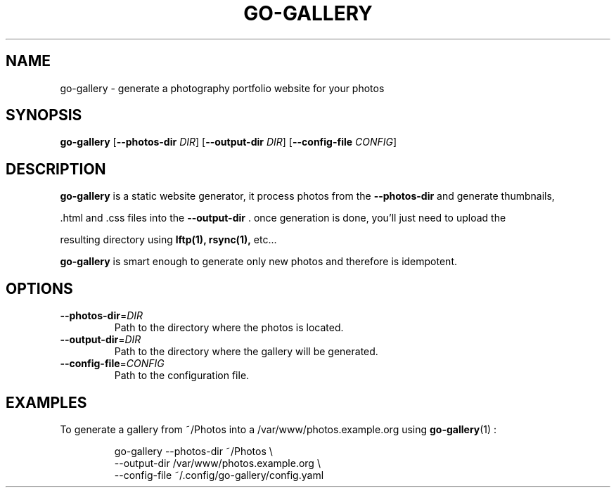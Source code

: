 .TH GO-GALLERY 1
.SH NAME
go-gallery \- generate a photography portfolio website for your photos
.SH SYNOPSIS
.B go-gallery
[\fB\-\-photos-dir\fR \fIDIR\fR]
[\fB\-\-output-dir\fR \fIDIR\fR]
[\fB\-\-config-file\fR \fICONFIG\fR]
.SH DESCRIPTION
.B go-gallery
is a static website generator, it process photos from the
.BR \-\-photos-dir
and generate thumbnails,

\&.html and .css files into the
.BR \-\-output-dir
\&. once generation is done, you'll just need to upload the

resulting directory using
.BR lftp(1),
.BR rsync(1),
etc...

.B go-gallery
is smart enough to generate only new photos and therefore is
idempotent.
.SH OPTIONS
.TP
.BR \-\-photos-dir =\fIDIR\fR
Path to the directory where the photos is
located.
.TP
.BR \-\-output-dir =\fIDIR\fR
Path to the directory where the gallery will be
generated.
.TP
.BR \-\-config-file =\fICONFIG\fR
Path to the configuration file.
.SH EXAMPLES
To generate a gallery from ~/Photos into a /var/www/photos.example.org using
.BR go-gallery (1)
:
.PP
.nf
.RS
go-gallery --photos-dir ~/Photos \\
           --output-dir /var/www/photos.example.org \\
           --config-file ~/.config/go-gallery/config.yaml
.RE
.fi
.PP
